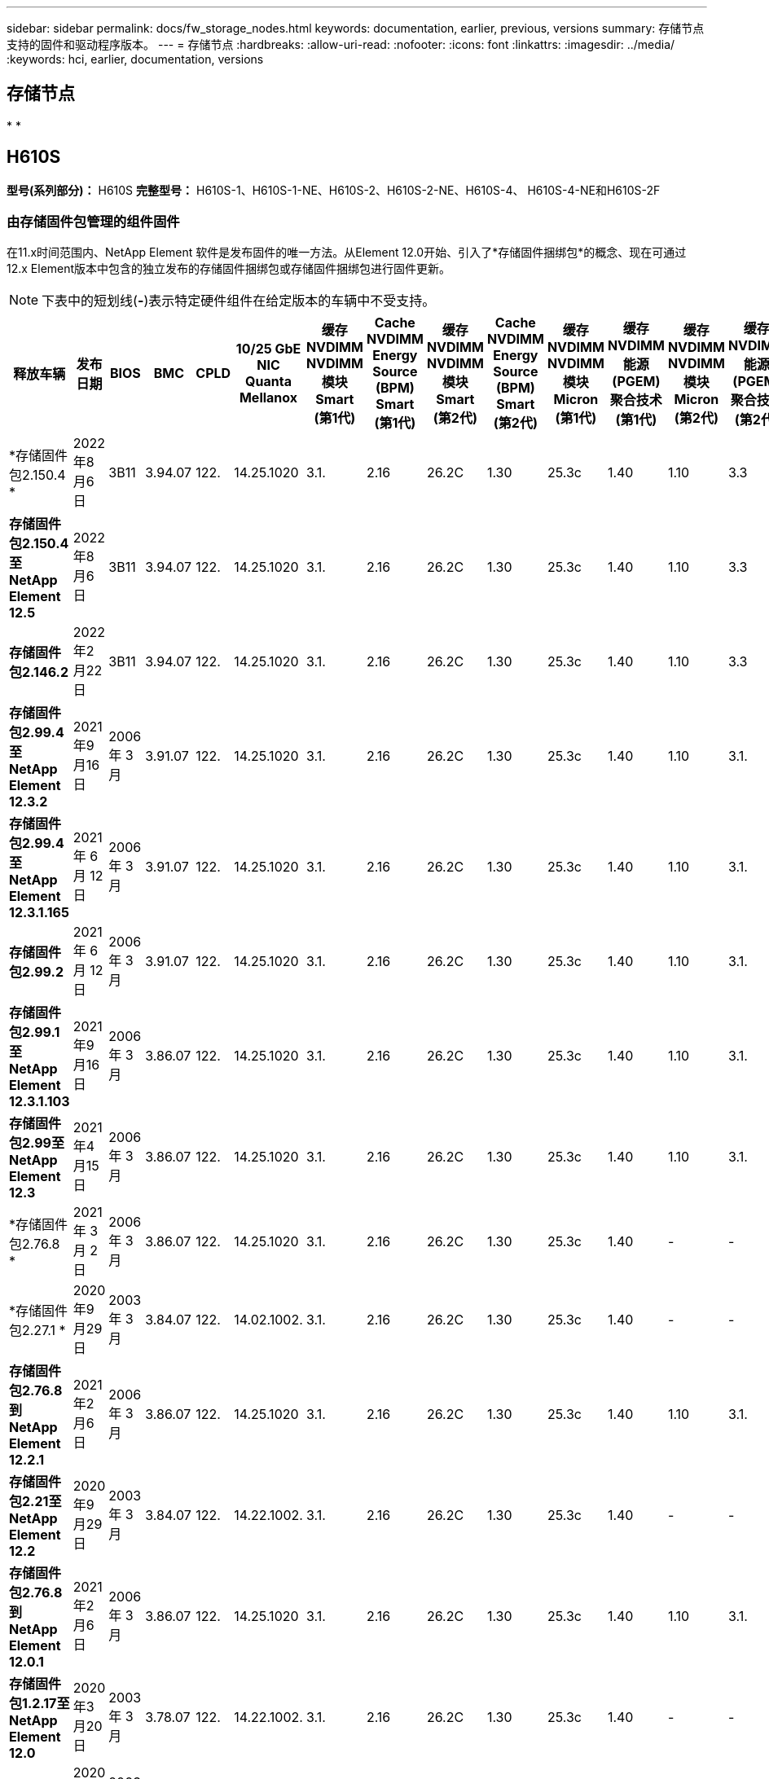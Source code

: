 ---
sidebar: sidebar 
permalink: docs/fw_storage_nodes.html 
keywords: documentation, earlier, previous, versions 
summary: 存储节点支持的固件和驱动程序版本。 
---
= 存储节点
:hardbreaks:
:allow-uri-read: 
:nofooter: 
:icons: font
:linkattrs: 
:imagesdir: ../media/
:keywords: hci, earlier, documentation, versions




== 存储节点

* 
* 




== H610S

*型号(系列部分)：* H610S *完整型号：* H610S-1、H610S-1-NE、H610S-2、H610S-2-NE、H610S-4、 H610S-4-NE和H610S-2F



=== 由存储固件包管理的组件固件

在11.x时间范围内、NetApp Element 软件是发布固件的唯一方法。从Element 12.0开始、引入了*存储固件捆绑包*的概念、现在可通过12.x Element版本中包含的独立发布的存储固件捆绑包或存储固件捆绑包进行固件更新。


NOTE: 下表中的短划线(*-*)表示特定硬件组件在给定版本的车辆中不受支持。

[cols="25*"]
|===
| 释放车辆 | 发布日期 | BIOS | BMC | CPLD | 10/25 GbE NIC Quanta Mellanox | 缓存NVDIMM NVDIMM模块Smart (第1代) | Cache NVDIMM Energy Source (BPM) Smart (第1代) | 缓存NVDIMM NVDIMM模块Smart (第2代) | Cache NVDIMM Energy Source (BPM) Smart (第2代) | 缓存NVDIMM NVDIMM模块Micron (第1代) | 缓存NVDIMM能源(PGEM)聚合技术(第1代) | 缓存NVDIMM NVDIMM模块Micron (第2代) | 缓存NVDIMM能源(PGEM)聚合技术(第2代) | 缓存NVDIMM能源(PGEM)聚合技术(第3代) | 驱动器Samsung PM963 (SED) | 驱动器Samsung PM963 (N-SED) | 驱动器Samsung PM983 (SED) | 驱动器Samsung PM983 (N-SED) | 驱动器Kioxia CD5 (SED) | 驱动器Kioxia CD5 (N-SED) | 驱动器CD5 (FIPS) | 驱动器Samsung PM9A3 (SED) | 驱动器SKHynix PE8010 (SED) | 驱动器SKHynix PE8010 (N-SED) 


| *存储固件包2.150.4 * | 2022年8月6日 | 3B11 | 3.94.07 | 122. | 14.25.1020 | 3.1. | 2.16 | 26.2C | 1.30 | 25.3c | 1.40 | 1.10 | 3.3 | 2.16 | CXV8202Q | CXV8501Q | EDA5602Q | EDA5900Q | 0109 | 0109 | 0108 | GDC5502Q | 11092A10 | 110B2A10 


| *存储固件包2.150.4至NetApp Element 12.5* | 2022年8月6日 | 3B11 | 3.94.07 | 122. | 14.25.1020 | 3.1. | 2.16 | 26.2C | 1.30 | 25.3c | 1.40 | 1.10 | 3.3 | 2.16 | CXV8202Q | CXV8501Q | EDA5602Q | EDA5900Q | 0109 | 0109 | 0108 | GDC5502Q | 11092A10 | 110B2A10 


| *存储固件包2.146.2* | 2022年2月22日 | 3B11 | 3.94.07 | 122. | 14.25.1020 | 3.1. | 2.16 | 26.2C | 1.30 | 25.3c | 1.40 | 1.10 | 3.3 | 2.16 | CXV8202Q | CXV8501Q | EDA5602Q | EDA5900Q | 0109 | 0109 | 0108 | GDC5502Q | 11092A10 | 110B2A10 


| *存储固件包2.99.4至NetApp Element 12.3.2* | 2021年9月16日 | 2006 年 3 月 | 3.91.07 | 122. | 14.25.1020 | 3.1. | 2.16 | 26.2C | 1.30 | 25.3c | 1.40 | 1.10 | 3.1. | 2.16 | CXV8202Q | CXV8501Q | EDA5402Q | EDA5700Q | 0109 | 0109 | 0108 | - | - | - 


| *存储固件包2.99.4至NetApp Element 12.3.1.165* | 2021 年 6 月 12 日 | 2006 年 3 月 | 3.91.07 | 122. | 14.25.1020 | 3.1. | 2.16 | 26.2C | 1.30 | 25.3c | 1.40 | 1.10 | 3.1. | 2.16 | CXV8202Q | CXV8501Q | EDA5402Q | EDA5700Q | 0109 | 0109 | 0108 | - | - | - 


| *存储固件包2.99.2* | 2021 年 6 月 12 日 | 2006 年 3 月 | 3.91.07 | 122. | 14.25.1020 | 3.1. | 2.16 | 26.2C | 1.30 | 25.3c | 1.40 | 1.10 | 3.1. | 2.16 | CXV8202Q | CXV8501Q | EDA5402Q | EDA5700Q | 0109 | 0109 | 0108 | - | - | - 


| *存储固件包2.99.1至NetApp Element 12.3.1.103* | 2021年9月16日 | 2006 年 3 月 | 3.86.07 | 122. | 14.25.1020 | 3.1. | 2.16 | 26.2C | 1.30 | 25.3c | 1.40 | 1.10 | 3.1. | 2.16 | CXV8202Q | CXV8501Q | EDA5402Q | EDA5700Q | 0109 | 0109 | 0108 | - | - | - 


| *存储固件包2.99至NetApp Element 12.3* | 2021年4月15日 | 2006 年 3 月 | 3.86.07 | 122. | 14.25.1020 | 3.1. | 2.16 | 26.2C | 1.30 | 25.3c | 1.40 | 1.10 | 3.1. | 2.16 | CXV8202Q | CXV8501Q | EDA5402Q | EDA5700Q | 0109 | 0109 | 0108 | - | - | - 


| *存储固件包2.76.8 * | 2021 年 3 月 2 日 | 2006 年 3 月 | 3.86.07 | 122. | 14.25.1020 | 3.1. | 2.16 | 26.2C | 1.30 | 25.3c | 1.40 | - | - | - | CXV8202Q | CXV8501Q | EDA5402Q | EDA5700Q | 0109 | 0109 | 0108 | - | - | - 


| *存储固件包2.27.1 * | 2020年9月29日 | 2003 年 3 月 | 3.84.07 | 122. | 14.02.1002. | 3.1. | 2.16 | 26.2C | 1.30 | 25.3c | 1.40 | - | - | - | CXV8202Q | CXV8501Q | EDA5302Q | EDA5600Q | 0108 | 0108 | 0108 | - | - | - 


| *存储固件包2.76.8到NetApp Element 12.2.1* | 2021年2月6日 | 2006 年 3 月 | 3.86.07 | 122. | 14.25.1020 | 3.1. | 2.16 | 26.2C | 1.30 | 25.3c | 1.40 | 1.10 | 3.1. | 2.16 | CXV8202Q | CXV8501Q | EDA5402Q | EDA5700Q | 0109 | 0109 | 0108 | - | - | - 


| *存储固件包2.21至NetApp Element 12.2* | 2020年9月29日 | 2003 年 3 月 | 3.84.07 | 122. | 14.22.1002. | 3.1. | 2.16 | 26.2C | 1.30 | 25.3c | 1.40 | - | - | - | CXV8202Q | CXV8501Q | EDA5302Q | EDA5600Q | 0108 | 0108 | 0108 | - | - | - 


| *存储固件包2.76.8到NetApp Element 12.0.1* | 2021年2月6日 | 2006 年 3 月 | 3.86.07 | 122. | 14.25.1020 | 3.1. | 2.16 | 26.2C | 1.30 | 25.3c | 1.40 | 1.10 | 3.1. | 2.16 | CXV8202Q | CXV8501Q | EDA5402Q | EDA5700Q | 0109 | 0109 | 0108 | - | - | - 


| *存储固件包1.2.17至NetApp Element 12.0* | 2020年3月20日 | 2003 年 3 月 | 3.78.07 | 122. | 14.22.1002. | 3.1. | 2.16 | 26.2C | 1.30 | 25.3c | 1.40 | - | - | - | CXV8202Q | CXV8501Q | EDA5202Q | EDA5200Q | 0108 | 0108 | 0108 | - | - | - 


| * NetApp Element 11.8* | 2020年11月3日 | 2003 年 3 月 | 3.78.07 | 122. | 14.22.1002. | 3.1. | 2.16 | 26.2C | 1.30 | 25.3c | 1.40 | - | - | - | CXV8202Q | CXV8501Q | EDA5202Q | EDA5200Q | 0108 | 0108 | 0107 | - | - | - 


| * NetApp Element 11.6* | 2019年11月21日 | 3A10 | 3.76.07. | 117 | 14.22.1002. | 2.C | 2.07 | 26.2C | 1.30 | 25.3c | 1.40 | - | - | - | CXV8202Q | CXV8501Q | EDA5202Q | EDA5200Q | 0108 | 0108 | 0107 | - | - | - 


| * NetApp Element 11.5.1* | 2020年2月20日 | 2008年3月 | 3.76.07. | 117 | 14.22.1002. | 2.C | 2.07 | 26.2C | 1.30 | 25.3c | 1.40 | - | - | - | CXV8202Q | CXV8501Q | EDA5202Q | EDA5200Q | 0108 | 0108 | 0107 | - | - | - 


| * NetApp Element 11.5* | 2019年9月26日 | 2008年3月 | 3.76.07. | 117 | 14.22.1002. | 2.C | 2.07 | 26.2C | 1.30 | - | - | - | - | - | CXV8202Q | CXV8501Q | EDA5202Q | EDA5200Q | - | - | 0107 | - | - | - 


| * NetApp Element 11.3.2* | 2020年2月19日 | 2008年3月 | 3.76.07. | 117 | 14.22.1002. | 2.C | 2.07 | 26.2C | 1.30 | 25.3c | 1.40 | - | - | - | CXV8202Q | CXV8501Q | EDA5202Q | EDA5200Q | 0108 | 0108 | - | - | - | - 


| * NetApp Element 11.3.1* | 2019年8月19日 | 2008年3月 | 3.76.07. | 117 | 14.22.1002. | 2.C | 2.07 | 26.2C | 1.30 | - | - | - | - | - | CXV8202Q | CXV8501Q | EDA5202Q | EDA5200Q | - | - | - | - | - | - 


| * NetApp Element 11.1.1* | 2020年2月19日 | 3A06 | 3.70.07. | 117 | 14.22.1002. | 2.C | 2.07 | 26.2C | 1.30 | 25.3c | 1.40 | - | - | - | CXV8202Q | CXV8501Q | EDA5202Q | EDA5200Q | 0108 | 0108 | - | - | - | - 


| * NetApp Element 11.1* | 2019年4月25日 | 3A06 | 3.70.07. | 117 | 14.22.1002. | 2.C | 2.07 | 26.2C | 1.30 | - | - | - | - | - | CXV8202Q | CXV8501Q | EDA5202Q | EDA5200Q | - | - | - | - | - | - 


| * NetApp Element 11.0.2* | 2020年2月19日 | 3A06 | 3.70.07. | 117 | 14.22.1002. | 2.C | 2.07 | 26.2C | 1.30 | 25.3c | 1.40 | - | - | - | CXV8202Q | CXV8501Q | EDA5202Q | EDA5200Q | 0108 | 0108 | - | - | - | - 


| * NetApp Element 11* | 2018年11月29日 | 3A06 | 3.70.07. | 117 | 14.22.1002. | 2.C | 2.07 | 26.2C | 1.30 | - | - | - | - | - | CXV8202Q | CXV8501Q | EDA5202Q | EDA5200Q | - | - | - | - | - | - 
|===


=== 组件固件不受存储固件包管理

以下固件不受存储固件包管理：

[cols="2*"]
|===
| 组件 | 当前版本 


| 1/10 GbE NIC | 3.2d 0x80000b4b 


| 启动设备 | M161225i 
|===


== H410s

*型号(系列部分)：* H410S *完整型号：* H410S-0、H410S-1、H410S-1-NE和H410S-2



=== 由存储固件包管理的组件固件

由存储固件包管理的组件固件。

[cols="12*"]
|===
| 释放车辆 | 发布日期 | BIOS | BMC | 10/25 GbE NIC SMCI Mellanox | 缓存NVDIMM RMS200 | 缓存NVDIMM RMS300 | 驱动器Samsung PM863 (SED) | 驱动器Samsung PM863 (N-SED) | 驱动器Toshiba hak-4 (SED) | 驱动器Toshiba hak-4 (N-SED) | 驱动器Samsung PM883 (SED) 


| *存储固件包1.2.17至NetApp Element 12.0* | 2020年3月20日 | NA2.1 | 3.25 | 14.21.1000 | ae3b8cc | 7d8422bc | GXT7404Q | GXT5103Q | 8ENP7101 | 8ENP6101 | HXT7104Q 


| *存储固件包2.150.4至NetApp Element 12.5* | 2022年8月6日 | NAT3.4 | 6.98.00 | 14.25.1020 | ae3b8cc | 7d8422bc | GXT7404Q | GXT5103Q | 8ENP7101 | 8ENP6101 | HXT7A04Q 


| *存储固件包2.99至NetApp Element 12.3* | 2021年4月15日 | NA2.1 | 6.84.00 | 14.25.1020 | ae3b8cc | 7d8422bc | GXT7404Q | GXT5103Q | 8ENP7101 | 8ENP6101 | HXT7904Q 


| *存储固件包2.76.8到NetApp Element 12.2.1* | 2021年2月6日 | NA2.1 | 6.84.00 | 14.25.1020 | ae3b8cc | 7d8422bc | GXT7404Q | GXT5103Q | 8ENP7101 | 8ENP6101 | HXT7904Q 


| * SFB 1.2.17至NetApp Element 12.0* | 2020年3月20日 | NA2.1 | 3.25 | 14.21.1000 | ae3b8cc | 7d8422bc | GXT7404Q | GXT5103Q | 8ENP7101 | 8ENP6101 | HXT7904Q 


| * NetApp Element 11.8.2* | 2022年2月22日 | NA2.1 | 3.25 | 14.21.1000 | ae3b8cc | 7d8422bc | GXT7404Q | GXT5103Q | 8ENP7101 | 8ENP6101 | HXT7904Q 


| * NetApp Element 11.8.1* | 2021年2月6日 | NA2.1 | 3.25 | 14.21.1000 | ae3b8cc | 7d8422bc | GXT7404Q | GXT5103Q | 8ENP7101 | 8ENP6101 | HXT7904Q 


| * NetApp Element 11.8* | 2020年11月3日 | NA2.1 | 3.25 | 14.21.1000 | ae3b8cc | 7d8422bc | GXT7404Q | GXT5103Q | 8ENP7101 | 8ENP6101 | HXT7904Q 


| * NetApp Element 11.6* | 2019年11月21日 | NA2.1 | 3.25 | 14.21.1000 | ae3b8cc | 7d8422bc | GXT7404Q | GXT5103Q | 8ENP7101 | 8ENP6101 | HXT7904Q 


| * NetApp Element 11.5.1* | 2020年2月19日 | NA2.1 | 3.25 | 14.21.1000 | ae3b8cc | 7d8422bc | GXT7404Q | GXT5103Q | 8ENP7101 | 8ENP6101 | HXT7904Q 


| * NetApp Element 11.5* | 2019年9月26日 | NA2.1 | 3.25 | 14.21.1000 | ae3b8cc | 7d8422bc | GXT7404Q | GXT5103Q | 8ENP7101 | 8ENP6101 | HXT7904Q 


| * NetApp Element 11.3.2* | 2020年2月19日 | NA2.1 | 3.25 | 14.21.1000 | ae3b8cc | 7d8422bc | GXT7404Q | GXT5103Q | 8ENP7101 | 8ENP6101 | HXT7904Q 


| * NetApp Element 11.3.1* | 2019年8月19日 | NA2.1 | 3.25 | 14.21.1000 | ae3b8cc | 7d8422bc | GXT7404Q | GXT5103Q | 8ENP7101 | 8ENP6101 | HXT7904Q 


| * NetApp Element 11.1.1* | 2020年2月19日 | NA2.1 | 3.25 | 14.17.2020 | ae3b8cc | 7d8422bc | GXT7404Q | GXT5103Q | 8ENP7101 | 8ENP6101 | HXT7904Q 


| * NetApp Element 11.1* | 2019年4月25日 | NA2.1 | 3.25 | 14.17.2020 | ae3b8cc | 7d8422bc | GXT7404Q | GXT5103Q | 8ENP7101 | 8ENP6101 | HXT7904Q 


| * NetApp Element 11.0.2* | 2020年2月19日 | NA2.1 | 3.25 | 14.17.2020 | ae3b8cc | 7d8422bc | GXT7404Q | GXT5103Q | 8ENP7101 | 8ENP6101 | HXT7904Q 


| * NetApp Element 11.0* | 2018年11月29日 | NA2.1 | 3.25 | 14.17.2020 | ae3b8cc | - | GXT7404Q | GXT5103Q | 8ENP7101 | 8ENP6101 | HXT7904Q 
|===


=== 组件固件不受存储固件包管理

以下固件不受存储固件包管理：

[cols="2*"]
|===
| 组件 | 当前版本 


| CPLD | 01.A1.06 


| SAS 适配器 | 16.00.01.00 


| 微控制器单元(微控制器单元)( | 1.18 


| SIOM 1/10 GbE NIC | 1.93 


| 电源 | 1.3 


| 启动设备SSDSCKJB240G7 | N2010121 


| 启动设备MTFDDAV240TCB1AR | DOMU037 
|===